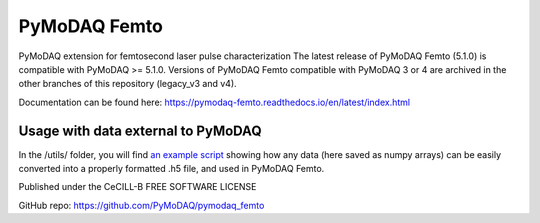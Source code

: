 PyMoDAQ Femto
#############
PyMoDAQ extension for femtosecond laser pulse characterization
The latest release of PyMoDAQ Femto (5.1.0) is compatible with PyMoDAQ >= 5.1.0.
Versions of PyMoDAQ Femto compatible with PyMoDAQ 3 or 4 are archived in the other branches of this repository (legacy_v3 and v4).

Documentation can be found here: https://pymodaq-femto.readthedocs.io/en/latest/index.html

Usage with data external to PyMoDAQ
===================================
In the /utils/ folder, you will find `an example script <https://github.com/PyMoDAQ/pymodaq_femto/tree/main/src/pymodaq_femto/utils/example_conversion.py>`_ showing how any data (here saved as numpy arrays) can be easily converted into a properly formatted .h5 file, and used in PyMoDAQ Femto.

Published under the CeCILL-B FREE SOFTWARE LICENSE

GitHub repo: https://github.com/PyMoDAQ/pymodaq_femto


